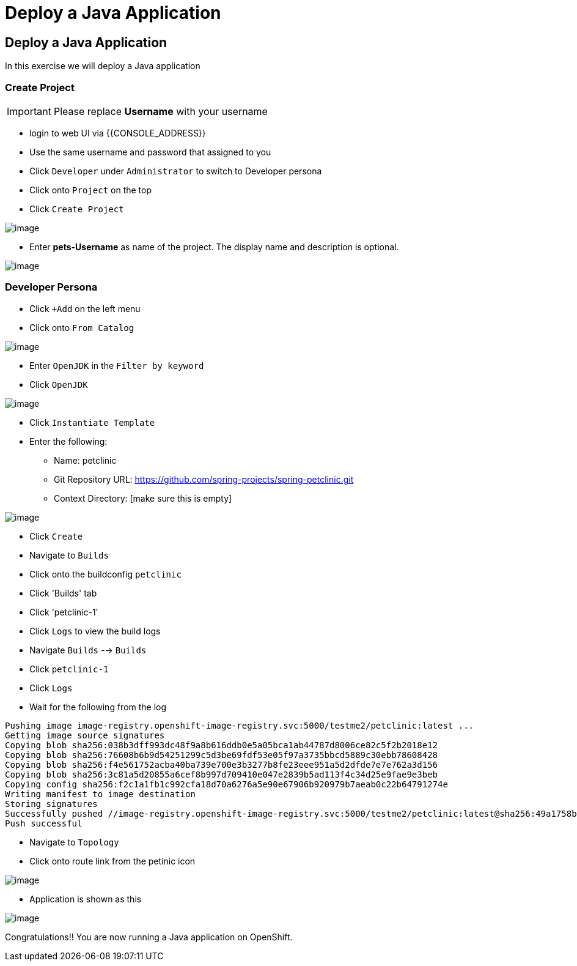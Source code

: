 [[deploy-a-java-application]]
= Deploy a Java Application

== Deploy a Java Application

In this exercise we will deploy a Java application

=== Create Project
IMPORTANT: Please replace *Username* with your username

- login to web UI via {{CONSOLE_ADDRESS}}
- Use the same username and password that assigned to you
- Click `Developer` under `Administrator` to switch to Developer persona
- Click onto `Project` on the top
- Click `Create Project`

image::dev-project.png[image]

- Enter *pets-Username* as name of the project. The display name and description is optional.

image::create-project.png[image]

=== Developer Persona

- Click `+Add` on the left menu
- Click onto `From Catalog`

image::from-catalog.png[image]

- Enter `OpenJDK` in the `Filter by keyword`
- Click `OpenJDK`

image::openjdk.png[image]

- Click `Instantiate Template`
- Enter the following:

  * Name: petclinic
  * Git Repository URL: https://github.com/spring-projects/spring-petclinic.git
  * Context Directory: [make sure this is empty]

image::deploy-java.png[image]

- Click `Create`
- Navigate to `Builds`
- Click onto the buildconfig `petclinic`
- Click 'Builds' tab
- Click 'petclinic-1'
- Click `Logs` to view the build logs



- Navigate `Builds` --> `Builds`
- Click `petclinic-1`
- Click `Logs`
- Wait for the following from the log

```
Pushing image image-registry.openshift-image-registry.svc:5000/testme2/petclinic:latest ...
Getting image source signatures
Copying blob sha256:038b3dff993dc48f9a8b616ddb0e5a05bca1ab44787d8006ce82c5f2b2018e12
Copying blob sha256:76608b6b9d54251299c5d3be69fdf53e05f97a3735bbcd5889c30ebb78608428
Copying blob sha256:f4e561752acba40ba739e700e3b3277b8fe23eee951a5d2dfde7e7e762a3d156
Copying blob sha256:3c81a5d20855a6cef8b997d709410e047e2839b5ad113f4c34d25e9fae9e3beb
Copying config sha256:f2c1a1fb1c992cfa18d70a6276a5e90e67906b920979b7aeab0c22b64791274e
Writing manifest to image destination
Storing signatures
Successfully pushed //image-registry.openshift-image-registry.svc:5000/testme2/petclinic:latest@sha256:49a1758bfc58cd4815a705575fc6e0cf271c264ae8327018e8a03412e44cc9c1
Push successful
```
- Navigate to `Topology`
- Click onto route link from the petinic icon

image::route-link.png[image]

- Application is shown as this

image::javaapp.png[image]

Congratulations!! You are now running a Java application on
OpenShift.
